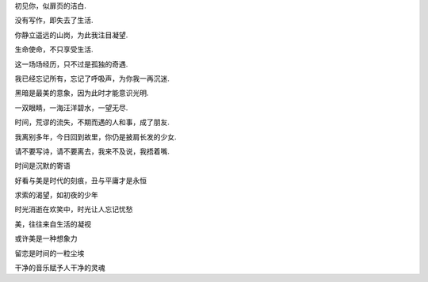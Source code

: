 初见你，似扉页的洁白.

没有写作，即失去了生活.

你静立遥远的山岗，为此我注目凝望.

生命使命，不只享受生活.

这一场场经历，只不过是孤独的奇遇.

我已经忘记所有，忘记了呼吸声，为你我一再沉迷.

黑暗是最美的意象，因为此时才能意识光明.

一双眼睛，一海汪洋碧水，一望无尽.

时间，荒谬的流失，不期而遇的人和事，成了朋友.

我离别多年，今日回到故里，你仍是披肩长发的少女.

请不要写诗，请不要离去，我来不及说，我捂着嘴.

时间是沉默的寄语

好看与美是时代的刻痕，丑与平庸才是永恒

求索的渴望，如初夜的少年

时光消逝在欢笑中，时光让人忘记忧愁

美，往往来自生活的凝视

或许美是一种想象力

留恋是时间的一粒尘埃

干净的音乐赋予人干净的灵魂
